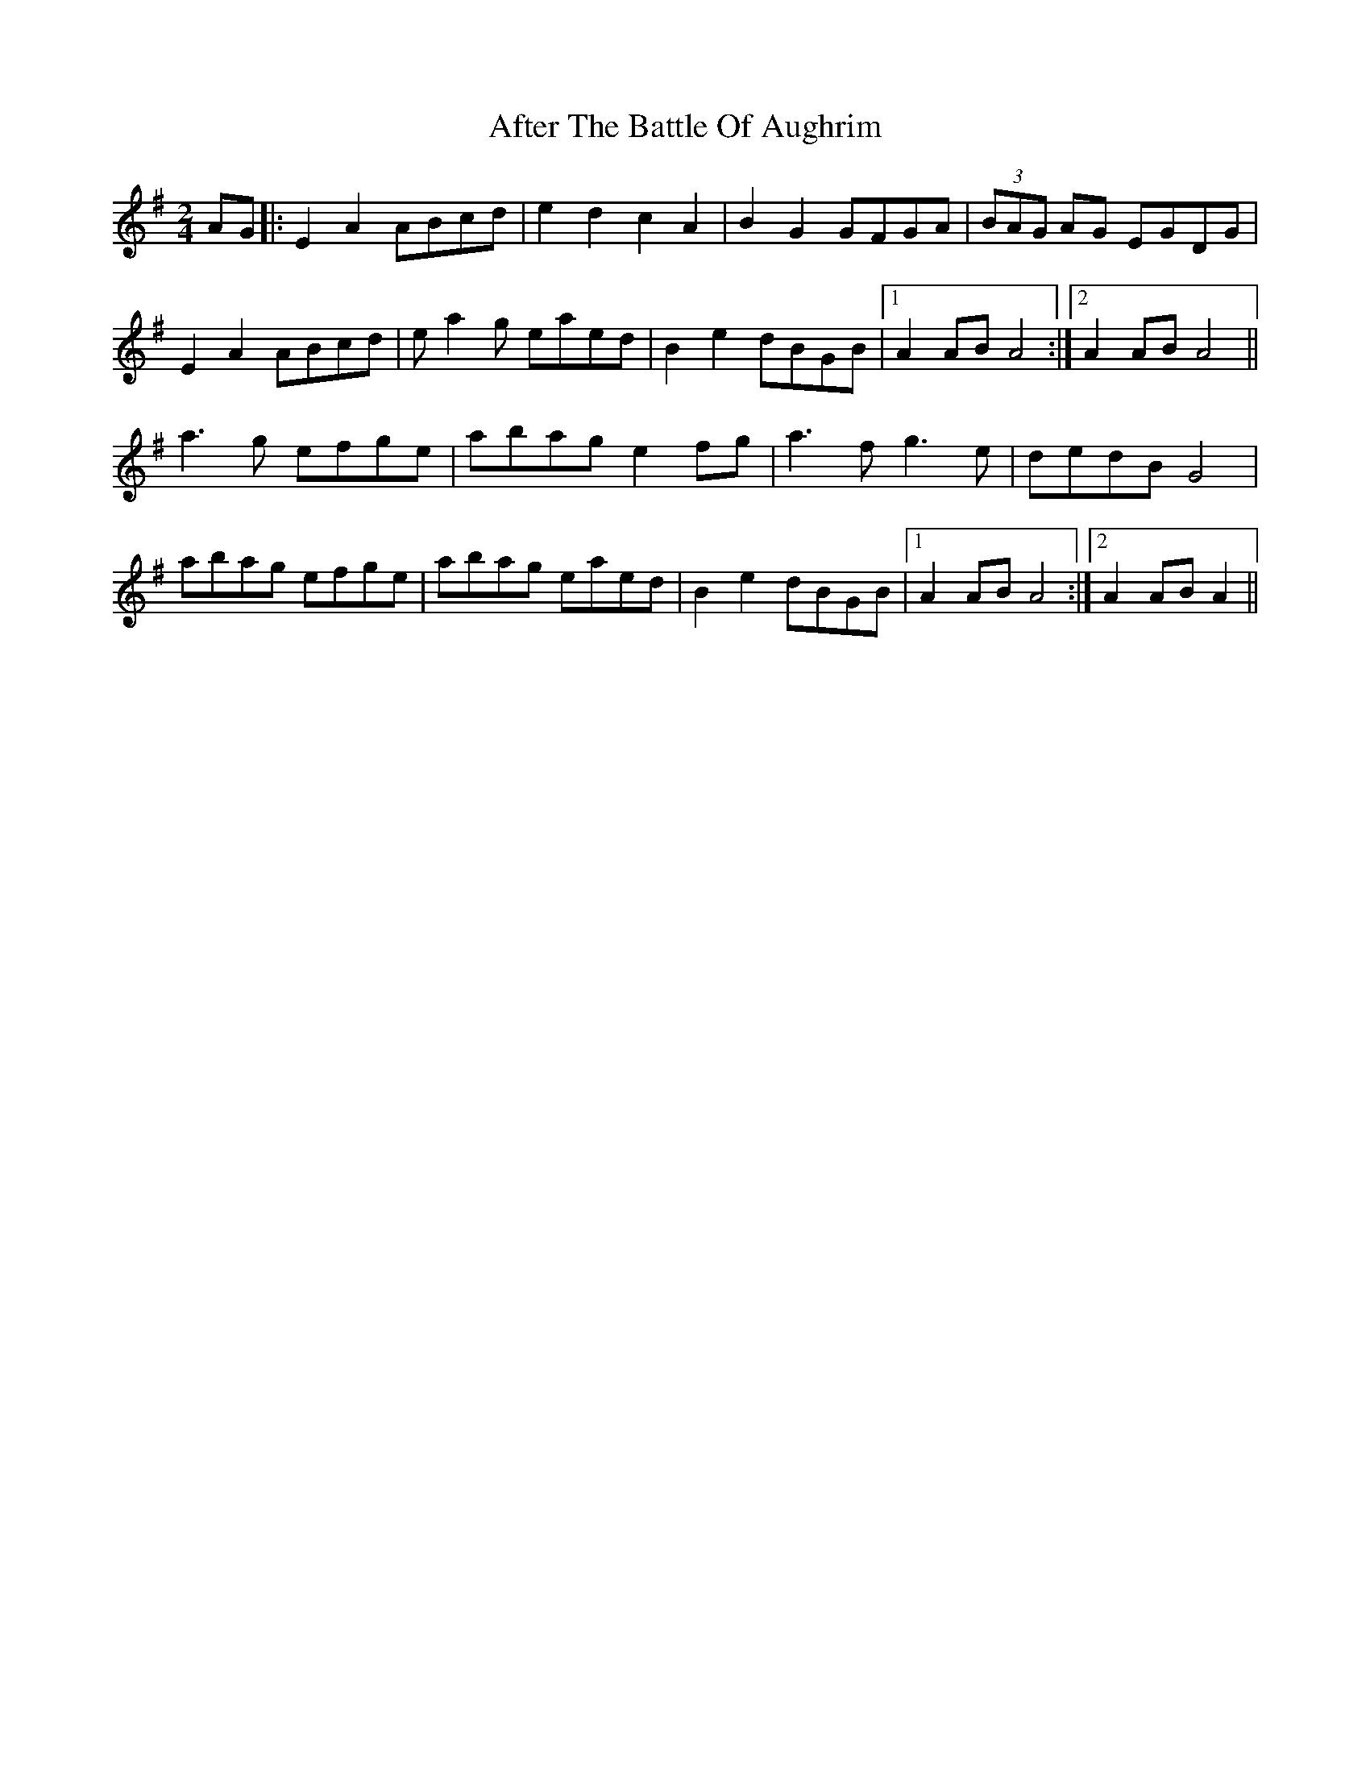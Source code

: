 X: 5
T: After The Battle Of Aughrim
Z: Phantom Button
S: https://thesession.org/tunes/1308#setting14638
R: polka
M: 2/4
L: 1/8
K: Ador
AG|:E2A2 ABcd | e2d2 c2 A2 | B2G2 GFGA | (3BAG AG EGDG |E2A2 ABcd | ea2g eaed | B2e2dBGB |1 A2AB A4 :|2 A2AB A4||a3g efge | abag e2 fg | a3fg3e | dedB G4| abag efge | abag eaed | B2e2 dBGB |1 A2AB A4 :|2 A2AB A2||

